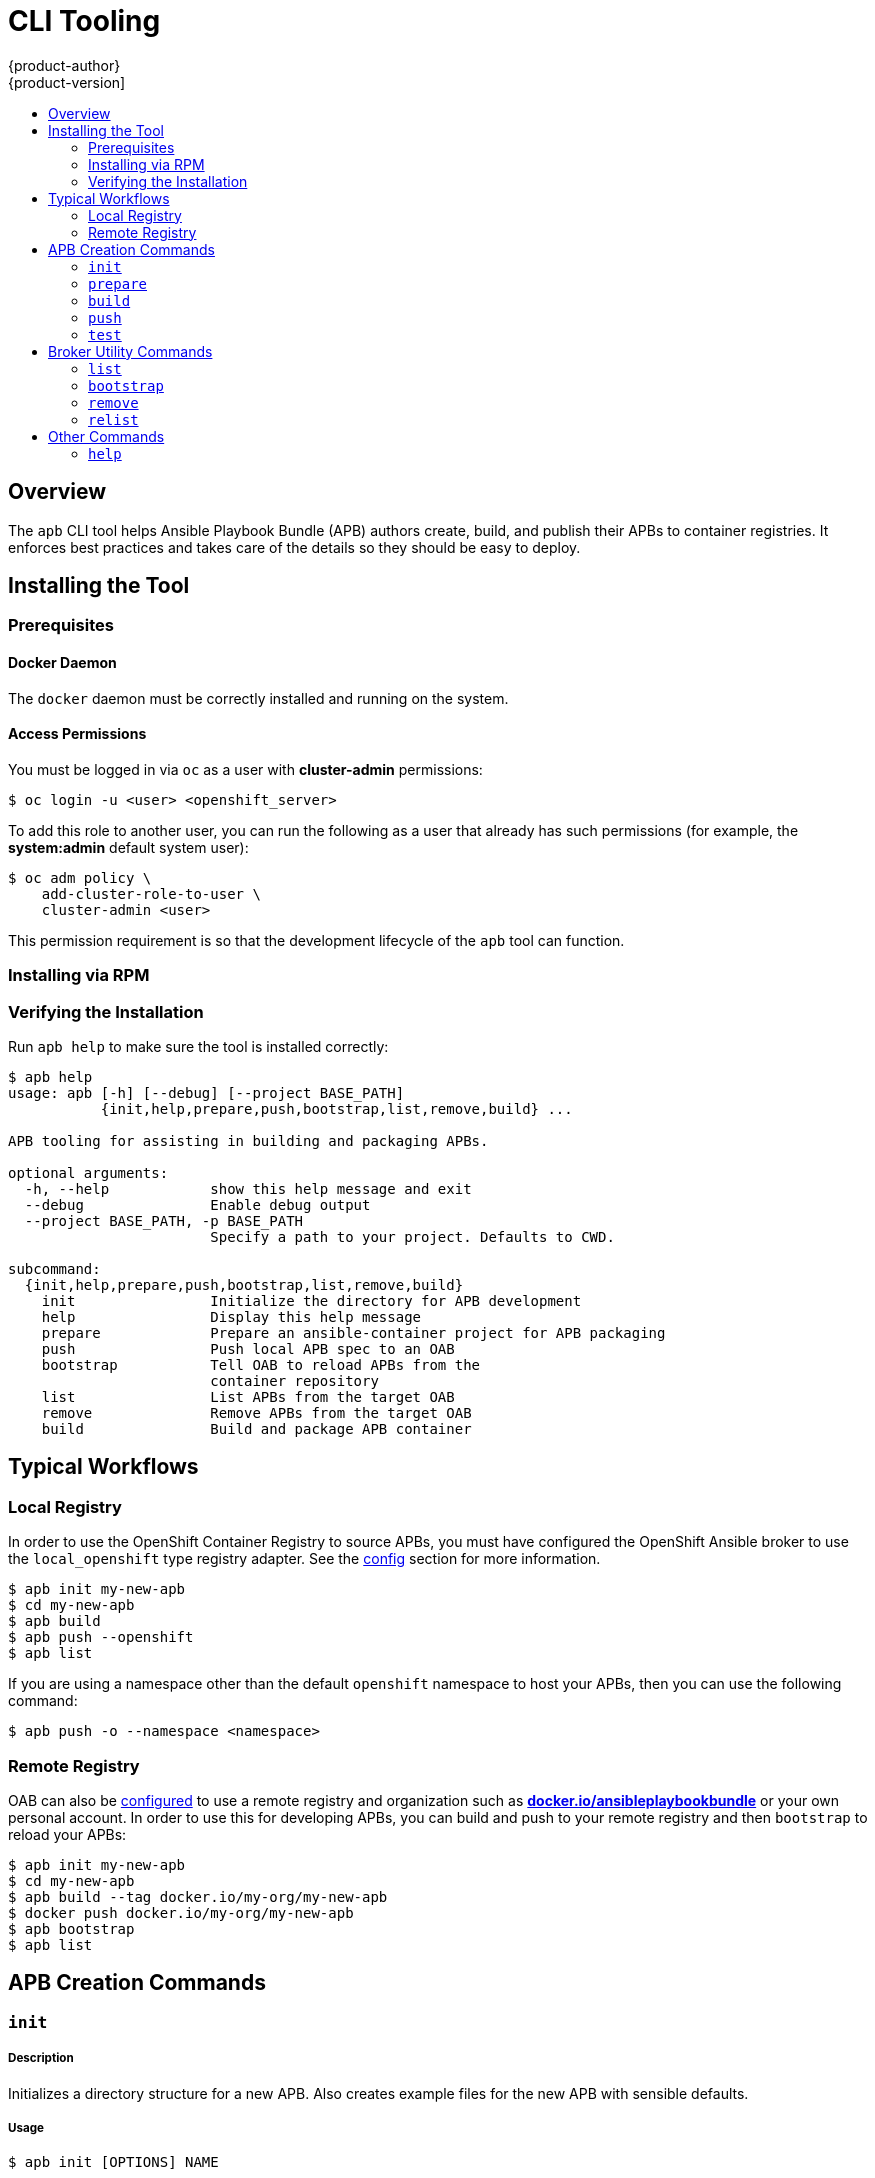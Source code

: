 [[apb-devel-cli]]
= CLI Tooling
{product-author}
{product-version]
:data-uri:
:icons:
:experimental:
:toc: macro
:toc-title:
:prewrap!:

toc::[]

[[apb-devel-cli-overview]]
== Overview

The `apb` CLI tool helps Ansible Playbook Bundle (APB) authors create, build,
and publish their APBs to container registries. It enforces best practices and
takes care of the details so they should be easy to deploy.

[[apb-devel-cli-install]]
== Installing the Tool

[[apb-devel-cli-install-prereqs]]
=== Prerequisites

[[apb-devel-cli-install-prereqs-docker]]
==== Docker Daemon

The `docker` daemon must be correctly installed and running on the system.

[[apb-devel-cli-install-prereqs-access-permissions]]
==== Access Permissions

You must be logged in via `oc` as a user with *cluster-admin* permissions:

----
$ oc login -u <user> <openshift_server>
----

To add this role to another user, you can run the following as a user that
already has such permissions (for example, the *system:admin* default system
user):

----
$ oc adm policy \
    add-cluster-role-to-user \
    cluster-admin <user>
----

This permission requirement is so that the development lifecycle of the `apb`
tool can function.

ifdef::openshift-origin[]
[[apb-devel-cli-install-containerized]]
=== Running From a Container

To run the `apb` tool from a container:

. Pull the container:
+
----
$ docker pull docker.io/ansibleplaybookbundle/apb[:<tag>]
----
+
There are three tags to choose from:
+
--
- `latest`: more stable, less frequent releases.
- `nightly`: following upstream commits, installed from RPM.
- `canary`: following upstream commits, installed from source build.
--

. Choose one of the following:

.. Create an alias in your *_.bashrc_* or somewhere else for your shell:
+
----
alias apb='docker run --rm --privileged -v $PWD:/mnt -v $HOME/.kube:/.kube -v /var/run/docker.sock:/var/run/docker.sock -u $UID docker.io/ansibleplaybookbundle/apb'
----

.. If you would prefer to use `atomic` rather than an alias:
+
----
$ atomic run docker.io/ansibleplaybookbundle/apb init my_apb
----

. Start working by running the command:
+
----
$ apb init my_apb
----
+
The first run may take awhile if you did not pull the image beforehand.
endif::[]

[[apb-devel-cli-install-rpm]]
=== Installing via RPM

ifdef::openshift-enterprise[]
The APB CLI tool is provided by the *apb* package, which is available from the
`rhel-7-server-ose-3.7-rpms` channel:

----
$ sudo yum install apb
----
endif::[]
ifdef::openshift-origin[]
For RHEL or CentOS 7:

----
$ su -c 'wget https://copr.fedorainfracloud.org/coprs/g/ansible-service-broker/ansible-service-broker-latest/repo/epel-7/group_ansible-service-broker-ansible-service-broker-latest-epel-7.repo -O /etc/yum.repos.d/ansible-service-broker.repo'

$ sudo yum -y install https://dl.fedoraproject.org/pub/epel/epel-release-latest-7.noarch.rpm
$ sudo yum -y install apb
----

For Fedora 26 or Fedora 27:
----
$ sudo dnf -y install dnf-plugins-core
$ sudo dnf -y copr enable @ansible-service-broker/ansible-service-broker-latest
$ sudo dnf -y install apb
----
endif::[]

ifdef::openshift-origin[]
[[apb-devel-cli-install-source]]
=== Installing from Source

[[apb-devel-cli-install-source-python-virtualenv]]
==== Installing from Source: Python/VirtualEnv

. Clone the following repository:
+
----
$ git clone https://github.com/fusor/ansible-playbook-bundle.git
----

. Install *python-virtualenv*, create a virtualenv, and activate it:
+
----
$ sudo dnf install -y python-virtualenv
$ virtualenv /tmp/apb
$ source /tmp/apb/bin/activate
----

. Install requirements and run the setup script (requires `python`):
+
----
$ cd ansible-playbook-bundle && pip install -U setuptools && pip install -r src/requirements.txt && python setup.py install
----

. Optionally, if actively developing on the project, install the testing
requirements:
+
----
$ pip install -r src/test-requirements.txt
----

. If needed, reactivate the `apb` virtualenv in other shell sessions using:
+
----
$ source /tmp/apb/bin/activate
----

[[apb-devel-cli-install-source-tito]]
==== Installing from Source: Tito

Alternatively, you can use link:http://github.com/dgoodwin/tito[`tito`] to
install:

----
# tito build --test --rpm -i
----
endif::[]

[[apb-devel-cli-install-source-tito]]
=== Verifying the Installation

Run `apb help` to make sure the tool is installed correctly:

----
$ apb help
usage: apb [-h] [--debug] [--project BASE_PATH]
           {init,help,prepare,push,bootstrap,list,remove,build} ...

APB tooling for assisting in building and packaging APBs.

optional arguments:
  -h, --help            show this help message and exit
  --debug               Enable debug output
  --project BASE_PATH, -p BASE_PATH
                        Specify a path to your project. Defaults to CWD.

subcommand:
  {init,help,prepare,push,bootstrap,list,remove,build}
    init                Initialize the directory for APB development
    help                Display this help message
    prepare             Prepare an ansible-container project for APB packaging
    push                Push local APB spec to an OAB
    bootstrap           Tell OAB to reload APBs from the
                        container repository
    list                List APBs from the target OAB
    remove              Remove APBs from the target OAB
    build               Build and package APB container
----

[[apb-devel-cli-workflows]]
== Typical Workflows

[[apb-devel-cli-workflows-local-registry]]
=== Local Registry

In order to use the OpenShift Container Registry to source APBs, you must have
configured the OpenShift Ansible broker to use the `local_openshift` type
registry adapter. See the
link:https://github.com/openshift/ansible-service-broker/blob/master/docs/config.md#local-openshift-registry[config]
section for more information.

----
$ apb init my-new-apb
$ cd my-new-apb
$ apb build
$ apb push --openshift
$ apb list
----

If you are using a namespace other than the default `openshift` namespace to
host your APBs, then you can use the following command:

----
$ apb push -o --namespace <namespace>
----

[[apb-devel-cli-workflows-remote-registry]]
=== Remote Registry

OAB can also be
link:https://github.com/openshift/ansible-service-broker/blob/master/docs/config.md#dockerhub-registry[configured]
to use a remote registry and organization such as
link:https://hub.docker.com/u/ansibleplaybookbundle/[*docker.io/ansibleplaybookbundle*]
or your own personal account. In order to use this for developing APBs, you can
build and push to your remote registry and then `bootstrap` to reload your APBs:

----
$ apb init my-new-apb
$ cd my-new-apb
$ apb build --tag docker.io/my-org/my-new-apb
$ docker push docker.io/my-org/my-new-apb
$ apb bootstrap
$ apb list
----

[[apb-devel-cli-creation-commands]]
== APB Creation Commands

[[apb-devel-cli-init]]
=== `init`

[discrete]
===== Description

Initializes a directory structure for a new APB. Also creates example files for
the new APB with sensible defaults.

[discrete]
===== Usage

----
$ apb init [OPTIONS] NAME
----

[discrete]
===== Arguments

`NAME`: Name of the APB and directory to be created.

[discrete]
===== Options

[options="header"]
|===
| Option, Shorthand      | Description
| `--help, -h`             | Show help message
| `--force`                | Force re-init and overwrite the directory
| `--async {required,optional,unsupported}` | Specify asynchronous operation on application. Usually defaulted to `optional`.
| `--bindable`             | Generate an application with bindable settings
| `--skip-provision`       | Do not generate provision playbook and role
| `--skip-deprovision`     | Do not generate deprovision playbook and role
| `--skip-bind`            | Do not generate bind playbook and role
| `--skip-unbind`          | Do not generate unbind playbook and role
| `--skip-roles`           | Do not generate any roles
|===

[discrete]
===== Examples

Create directory *_my-new-apb_*:

----
$ apb init my-new-apb
# my-new-apb/
# ├── apb.yml
# ├── Dockerfile
# ├── playbooks
# │   ├── deprovision.yml
# │   └── provision.yml
# └── roles
#     ├── deprovision-my-new-apb
#     │   └── tasks
#     │       └── main.yml
#     └── provision-my-new-apb
#         └── tasks
#             └── main.yml
----

Create directory *_my-new-apb_*, but skip generating deprovision playbook and
roles:

----
$ apb init my-new-apb --skip-deprovision
# my-new-apb/
# ├── apb.yml
# ├── Dockerfile
# ├── playbooks
# │   └── provision.yml
# └── roles
#     └── provision-my-new-apb
#         └── tasks
#             └── main.yml
----

Create directory *_my-new-apb_*, overwriting any old versions. The APB will be
configured to be bindable and require async:

----
$ apb init my-new-apb --force --bindable --async required
# my-new-apb/
# ├── apb.yml
# ├── Dockerfile
# ├── playbooks
# │   ├── bind.yml
# │   ├── deprovision.yml
# │   ├── provision.yml
# │   └── unbind.yml
# └── roles
#     ├── bind-my-new-apb
#     │   └── tasks
#     │       └── main.yml
#     ├── deprovision-my-new-apb
#     │   └── tasks
#     │       └── main.yml
#     ├── provision-my-new-apb
#     │   └── tasks
#     │       └── main.yml
#     └── unbind-my-new-apb
#         └── tasks
#             └── main.yml
----

[[apb-devel-cli-prepare]]
=== `prepare`

[discrete]
===== Description

Compiles the APB into base64 encoding and writes it as a label to the *_Dockerfile_*.  

This will allow the OAB to read the APB metadata from the registry without
downloading the images. This command must be run from inside the APB directory.
Running the `build` command will automatically run prepare as well, meaning you
generally do not need to run `prepare` by itself.

[discrete]
===== Usage

----
$ apb prepare [OPTIONS]
----

[discrete]
===== Options

[options="header"]
|===
| Option, Shorthand  | Description
| `--help, -h`         | Show help message
| `--dockerfile DOCKERFILE, -f DOCKERFILE`  | Writes the APB spec to the target file name instead of a file named *_Dockerfile_*
|===

[discrete]
===== Examples

Writes the label for the spec field in the *_Dockerfile_*:

----
$ apb prepare
----

Writes the label for the spec field in *_Dockerfile-custom_*:

----
$ apb prepare --dockerfile Dockerfile-custom
----

[[apb-devel-cli-build]]
=== `build`

[discrete]
===== Description

Builds the image for the APB. 

Similar to running `apb prepare` and `docker build` with a tag. 

[discrete]
===== Usage

----
$ apb build [OPTIONS]
----

[discrete]
===== Options

[options="header"]
|===
| Option, Shorthand  | Description
| `--help, -h`         | Show help message 
| `--tag TAG`          | Sets the tag of the built image to a string in the format `<registry>/<org>/<name>`
| `--registry`         | Registry portion of the tag of the image (e.g., `docker.io`)
| `--org, -o`         | User or organization portion of the tag of the image
|===

[discrete]
===== Examples

Build the image and use the name field from *_apb.yml_* as the tag:

----
$ apb build
----

Build the image and use the tag `docker.io/my-org/my-new-apb`:

----
$ apb build --tag docker.io/my-org/my-new-apb
----

Build the image and use the tag `docker.io/my-org/<my-apb-name>`:

----
$ apb build --registry docker.io --org my-org
----

Build the image using the file *_Dockerfile-custom_* as the *_Dockerfile_*
definition:

----
$ apb build --dockerfile Dockerfile-custom
----

[[apb-devel-cli-push]]
=== `push`

[discrete]
===== Description

Uploads the APB to an OpenShift Container Registry or a broker mock
registry where it will be read by the OAB. 

When using the broker's mock registry, the spec is uploaded and will be
displayed in {product-title}, but {product-title} will pull the image from the
registry normally. Usually that means the registry where `oc cluster up` was
performed.

When using the OpenShift Container Registry, the image is uploaded to
{product-title} directly.

[discrete]
===== Usage

----
$ apb push [OPTIONS]
----

[discrete]
===== Options

[options="header"]
|===
| Option, Shorthand  | Description

| `--help, -h`         | Show help message
| `--broker BROKER_URL` | Route to the OAB
| `--namespace NAMESPACE` | Namespace to push to the OpenShift Container Registry
| `--openshift, -o`    | Use the OpenShift Container Registry
| `--dockerfile DOCKERFILE, -f DOCKERFILE` | *_Dockerfile_* to build internal registry image. Usually defaults to `Dockerfile` but can be set to any file name.
| `--secure`           | Use secure connection to OAB
| `--username  USERNAME` | Basic authentication user name to be used in broker communication
| `--password  PASSWORD` | Basic authentication password to be used in broker communication
| `--no-relist`        | Do not relist the catalog after pushing an APB to the broker
| `--broker-name`      | Name of the ServiceBroker Kubernetes resource 
|===

[discrete]
===== Examples

Push to the OAB development endpoint:

----
$ apb push
----

Push to the local OpenShift Container Registry:

----
$ apb push -o
----

Push to the local OpenShift Container Registry under namespace `myproject`:

----
$ apb push -o --namespace myproject
----

[[apb-devel-cli-test]]
=== `test`

[discrete]
===== Description

Runs the APB unit tests.

[discrete]
===== Usage

----
$ apb test [OPTIONS]
----

[discrete]
===== Options

[options="header"]
|===
| Option, Shorthand  | Description
| `--help, -h`         | Show help message
| `--tag TAG`          | Sets the tag of the built image to a string in the format `<registry>/<org>/<name>`
|===

[discrete]
===== Examples

Run the tests:

----
$ apb test
----

Run the tests but use a specific tag on the built image:

----
$ apb test --tag docker.io/my-org/my-new-apb
----

[[apb-devel-cli-broker-utility-commands]]
== Broker Utility Commands

[[apb-devel-cli-list]]
=== `list`

[discrete]
===== Description

Lists all the APBs the broker has loaded.

[discrete]
===== Usage

----
$ apb list [OPTIONS]
----

[discrete]
===== Options

[options="header"]
|===
| Option, Shorthand   | Description
| `--help, -h`          | Show help message
| `--broker BROKER_URL` | Route to the OAB
| `--secure`            |  Use secure connection to OAB
| `--verbose, -v`       |  Output verbose spec information from OAB
| `--output {yaml,json}, -o {yaml,json}` | Specify verbose output format in yaml (default) or json
| `--username BASIC_AUTH_USERNAME, -u BASIC_AUTH_USERNAME` | Specify the basic authentication user name to be used
| `--password BASIC_AUTH_PASSWORD, -p BASIC_AUTH_PASSWORD` | Specify the basic authentication password to be used
|===

[discrete]
===== Examples

Basic list of APBs including name, ID, and description:

----
$ apb list
----

List verbose, easily readable specs:

----
$ apb list -v 
----

List all the JSON output:

----
$ apb list -v -o json
----

[[apb-devel-cli-bootstrap]]
=== `bootstrap`

[discrete]
===== Description

Requests the OAB to reload all APBs from the registries.

[discrete]
===== Usage

----
$ apb bootstrap [OPTIONS]
----

[discrete]
===== Options

[options="header"]
|===
| Option, Shorthand   | Description
| `--help, -h`          | Show help message
| `--broker BROKER_URL` | Route to the OAB
| `--secure`            | Use secure connection to OAB
| `--no-relist`         | Do not relist the catalog after bootstrapping the broker
| `--username BASIC_AUTH_USERNAME, -u BASIC_AUTH_USERNAME` | Specify the basic authentication user name to be used
| `--password BASIC_AUTH_PASSWORD, -p BASIC_AUTH_PASSWORD` | Specify the basic authentication password to be used
| `--broker-name BROKER_NAME` | Name of the ServiceBroker Kubernetes resource
|===

[discrete]
===== Examples

Basic reload of APBs:

----
$ apb bootstrap
----

[[apb-devel-cli-remove]]
=== `remove`

[discrete]
===== Description

Removes one (or all) APBs from the OAB.

[discrete]
===== Usage

----
$ apb remove [OPTIONS]
----

[discrete]
===== Options

[options="header"]
|===
| Option, Shorthand   | Description
| `--help, -h`          | Show help message
| `--broker BROKER_URL` | Route to the OAB
| `--secure`            | Use secure connection to OAB
| `--all`               | Remove all stored APBs
| `--id ID`             | ID of APB to remove
| `--secure`            | Use secure connection to OAB
| `--username BASIC_AUTH_USERNAME, -u BASIC_AUTH_USERNAME` | Specify the basic authentication user name to be used
| `--password BASIC_AUTH_PASSWORD, -p BASIC_AUTH_PASSWORD` | Specify the basic authentication password to be used
| `--no-relist`         | Do not relist the catalog after deletion
|===

[discrete]
===== Examples

Remove an APB using an ID:

----
$ apb remove --id ca91b61da8476984f18fc13883ae2fdb
----

[NOTE]
====
If you need an ID of an APB, use:

----
$ apb list
ID                                NAME                     DESCRIPTION
ca91b61da8476984f18fc13883ae2fdb  dh-etherpad-apb          Note taking web application
----
====

Remove all APBs:

----
$ apb remove --all
----

[[apb-devel-cli-relist]]
=== `relist`

[discrete]
===== Description

Forces service catalog to relist the provided services to match the broker.

[discrete]
===== Usage

----
$ apb relist [OPTIONS]
----

[discrete]
===== Options

[options="header"]
|===
| Option, Shorthand   | Description
| `--help, -h`          | Show help message
| `--broker-name BROKER_NAME` | Name of the ServiceBroker Kubernetes resource
| `--secure`            | Use secure connection to OAB
| `--username BASIC_AUTH_USERNAME, -u BASIC_AUTH_USERNAME` | Specify the basic authentication user name to be used
| `--password BASIC_AUTH_PASSWORD, -p BASIC_AUTH_PASSWORD` | Specify the basic authentication password to be used
|===

[discrete]
===== Examples

----
$ apb relist
----

[[apb-devel-cli-other-commands]]
== Other Commands

[[apb-devel-cli-help]]
=== `help`

[discrete]
===== Description

Displays a help message.

[discrete]
===== Usage

----
$ apb help
----

[discrete]
===== Examples

----
$ apb help
----

----
$ apb -h
----
